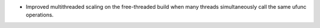 * Improved multithreaded scaling on the free-threaded build when many threads
  simultaneously call the same ufunc operations.
